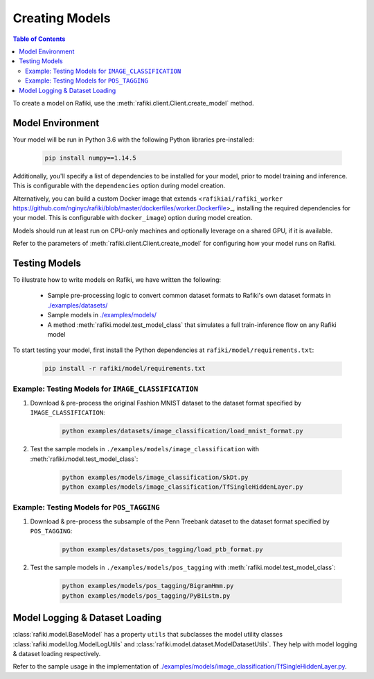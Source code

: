 
.. _`creating-models`:

Creating Models
====================================================================

.. contents:: Table of Contents


To create a model on Rafiki, use the :meth:`rafiki.client.Client.create_model` method.


Model Environment
--------------------------------------------------------------------

Your model will be run in Python 3.6 with the following Python libraries pre-installed:

    .. code-block:: shell

        pip install numpy==1.14.5


Additionally, you'll specify a list of dependencies to be installed for your model, 
prior to model training and inference. This is configurable with the ``dependencies`` option 
during model creation. 

Alternatively, you can build a custom Docker image that extends <``rafikiai/rafiki_worker`` https://github.com/nginyc/rafiki/blob/master/dockerfiles/worker.Dockerfile>_,
installing the required dependencies for your model. This is configurable with ``docker_image``) option
during model creation.

Models should run at least run on CPU-only machines and optionally leverage on a shared GPU, if it is available.

Refer to the parameters of :meth:`rafiki.client.Client.create_model` for configuring how your model runs on Rafiki.

Testing Models
--------------------------------------------------------------------

To illustrate how to write models on Rafiki, we have written the following:

    - Sample pre-processing logic to convert common dataset formats to Rafiki's own dataset formats in `./examples/datasets/ <https://github.com/nginyc/rafiki/tree/master/examples/datasets/>`_ 
    - Sample models in `./examples/models/ <https://github.com/nginyc/rafiki/tree/master/examples/models/>`_
    - A method :meth:`rafiki.model.test_model_class` that simulates a full train-inference flow on any Rafiki model 

To start testing your model, first install the Python dependencies at ``rafiki/model/requirements.txt``:

    .. code-block:: shell

        pip install -r rafiki/model/requirements.txt


Example: Testing Models for ``IMAGE_CLASSIFICATION``
^^^^^^^^^^^^^^^^^^^^^^^^^^^^^^^^^^^^^^^^^^^^^^^^^^^^^^^^^^^^^^^^^^^^

1. Download & pre-process the original Fashion MNIST dataset to the dataset format specified by ``IMAGE_CLASSIFICATION``:

    .. code-block:: shell

        python examples/datasets/image_classification/load_mnist_format.py

2. Test the sample models in ``./examples/models/image_classification`` with :meth:`rafiki.model.test_model_class`:

    .. code-block:: shell

        python examples/models/image_classification/SkDt.py
        python examples/models/image_classification/TfSingleHiddenLayer.py


Example: Testing Models for ``POS_TAGGING``
^^^^^^^^^^^^^^^^^^^^^^^^^^^^^^^^^^^^^^^^^^^^^^^^^^^^^^^^^^^^^^^^^^^^

1. Download & pre-process the subsample of the Penn Treebank dataset to the dataset format specified by ``POS_TAGGING``:

    .. code-block:: shell

        python examples/datasets/pos_tagging/load_ptb_format.py

2. Test the sample models in ``./examples/models/pos_tagging`` with :meth:`rafiki.model.test_model_class`:

    .. code-block:: shell

        python examples/models/pos_tagging/BigramHmm.py
        python examples/models/pos_tagging/PyBiLstm.py


Model Logging & Dataset Loading
--------------------------------------------------------------------

:class:`rafiki.model.BaseModel` has a property ``utils`` that subclasses the model utility classes
:class:`rafiki.model.log.ModelLogUtils` and :class:`rafiki.model.dataset.ModelDatasetUtils`. They 
help with model logging & dataset loading respectively. 

Refer to the sample usage in the implementation of `./examples/models/image_classification/TfSingleHiddenLayer.py <https://github.com/nginyc/rafiki/tree/master/examples/models/image_classification/TfSingleHiddenLayer.py>`_.